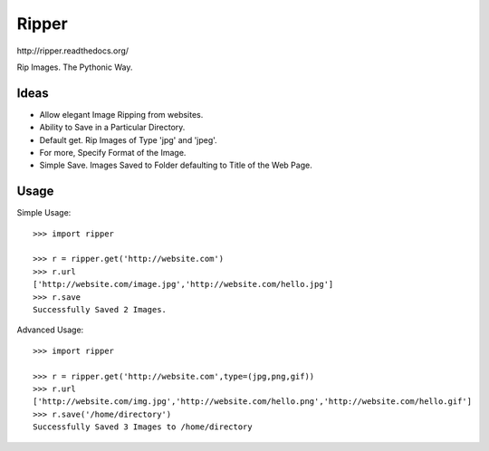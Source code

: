 Ripper
======
.. image:: https://readthedocs.org/projects/ripper/badge/?version=latest 
.. image:: https://travis-ci.org/kevinaloys/ripper.svg?branch=master

_`http://ripper.readthedocs.org/`

Rip Images. The Pythonic Way.

Ideas
-----

- Allow elegant Image Ripping from websites.
- Ability to Save in a Particular Directory.
- Default get. Rip Images of Type 'jpg' and 'jpeg'.
- For more, Specify Format of the Image.
- Simple Save. Images Saved to Folder defaulting to Title of the Web Page.


Usage
-----

Simple Usage::

    >>> import ripper

    >>> r = ripper.get('http://website.com')
    >>> r.url
    ['http://website.com/image.jpg','http://website.com/hello.jpg']
    >>> r.save
    Successfully Saved 2 Images.


Advanced Usage::

	>>> import ripper

	>>> r = ripper.get('http://website.com',type=(jpg,png,gif))
	>>> r.url
	['http://website.com/img.jpg','http://website.com/hello.png','http://website.com/hello.gif']
	>>> r.save('/home/directory')
	Successfully Saved 3 Images to /home/directory
